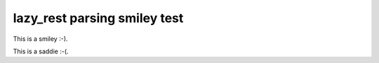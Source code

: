 =============================
lazy_rest parsing smiley test
=============================

This is a smiley :-).

This is a saddie :-(.
